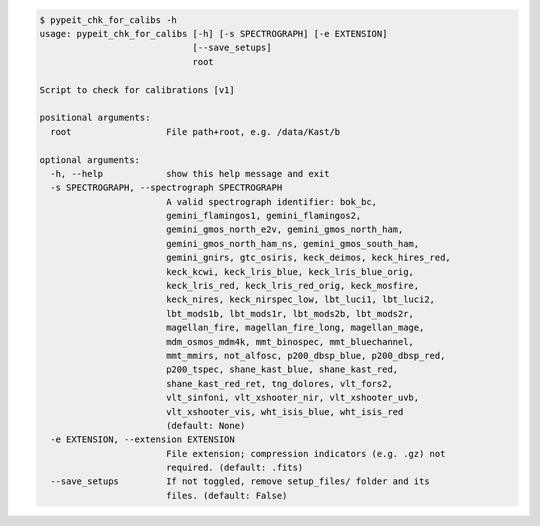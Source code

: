 .. code-block:: console

    $ pypeit_chk_for_calibs -h
    usage: pypeit_chk_for_calibs [-h] [-s SPECTROGRAPH] [-e EXTENSION]
                                 [--save_setups]
                                 root
    
    Script to check for calibrations [v1]
    
    positional arguments:
      root                  File path+root, e.g. /data/Kast/b
    
    optional arguments:
      -h, --help            show this help message and exit
      -s SPECTROGRAPH, --spectrograph SPECTROGRAPH
                            A valid spectrograph identifier: bok_bc,
                            gemini_flamingos1, gemini_flamingos2,
                            gemini_gmos_north_e2v, gemini_gmos_north_ham,
                            gemini_gmos_north_ham_ns, gemini_gmos_south_ham,
                            gemini_gnirs, gtc_osiris, keck_deimos, keck_hires_red,
                            keck_kcwi, keck_lris_blue, keck_lris_blue_orig,
                            keck_lris_red, keck_lris_red_orig, keck_mosfire,
                            keck_nires, keck_nirspec_low, lbt_luci1, lbt_luci2,
                            lbt_mods1b, lbt_mods1r, lbt_mods2b, lbt_mods2r,
                            magellan_fire, magellan_fire_long, magellan_mage,
                            mdm_osmos_mdm4k, mmt_binospec, mmt_bluechannel,
                            mmt_mmirs, not_alfosc, p200_dbsp_blue, p200_dbsp_red,
                            p200_tspec, shane_kast_blue, shane_kast_red,
                            shane_kast_red_ret, tng_dolores, vlt_fors2,
                            vlt_sinfoni, vlt_xshooter_nir, vlt_xshooter_uvb,
                            vlt_xshooter_vis, wht_isis_blue, wht_isis_red
                            (default: None)
      -e EXTENSION, --extension EXTENSION
                            File extension; compression indicators (e.g. .gz) not
                            required. (default: .fits)
      --save_setups         If not toggled, remove setup_files/ folder and its
                            files. (default: False)
    